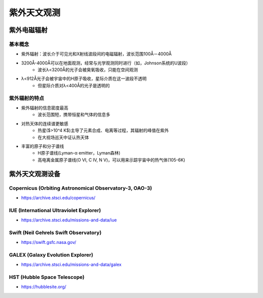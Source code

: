 紫外天文观测
============

紫外电磁辐射
------------

基本概念
~~~~~~~~

* 紫外辐射：波长介于可见光和X射线波段间的电磁辐射，波长范围100Å－4000Å
* 3200Å-4000Å可以在地面观测，经常与光学观测同时进行（如，Johnson系统的U波段）
    * 波长λ<3200Å的光子会被臭氧吸收，只能在空间观测
* λ<912Å光子会被宇宙中的H原子吸收，星际介质在这一波段不透明
    * 但星际介质对λ<400Å的光子是透明的

.. image:: https://www.climate-policy-watcher.org/climate-dynamics/images/3258_16_24-absorption-spectra-goody-1989.jpg
   :width: 700 px
   :alt: 大气对电磁辐射的吸收
   :align: center

紫外辐射的特点
~~~~~~~~~~~~~~~

* 紫外辐射的信息密度最高
    * 波长范围短，携带恒星和气体的信息多
* 对热天体的连续谱更敏感
    * 热星($>10^4 K$)主导了元素合成、电离等过程，其辐射的峰值在紫外
    * 在大视场巡天中证认热天体
* 丰富的原子和分子谱线
    * H原子谱线(Lyman-α emitter，Lyman森林)
    * 高电离金属原子谱线(O VI, C IV, N V)，可以用来示踪宇宙中的热气体(105-6K)

紫外天文观测设备
-----------------

Copernicus (Orbiting Astronomical Observatory-3, OAO-3)
~~~~~~~~~~~~~~~~~~~~~~~~~~~~~~~~~~~~~~~~~~~~~~~~~~~~~~~~~~~
* https://archive.stsci.edu/copernicus/

IUE (International Ultraviolet Explorer)
~~~~~~~~~~~~~~~~~~~~~~~~~~~~~~~~~~~~~~~~~
* https://archive.stsci.edu/missions-and-data/iue

Swift (Neil Gehrels Swift Observatory)
~~~~~~~~~~~~~~~~~~~~~~~~~~~~~~~~~~~~~~~~
* https://swift.gsfc.nasa.gov/

GALEX (Galaxy Evolution Explorer)
~~~~~~~~~~~~~~~~~~~~~~~~~~~~~~~~~~
* https://archive.stsci.edu/missions-and-data/galex

HST (Hubble Space Telescope)
~~~~~~~~~~~~~~~~~~~~~~~~~~~~~~
* https://hubblesite.org/